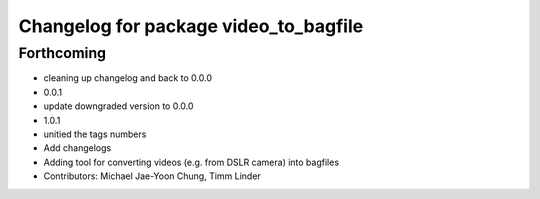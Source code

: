 ^^^^^^^^^^^^^^^^^^^^^^^^^^^^^^^^^^^^^^
Changelog for package video_to_bagfile
^^^^^^^^^^^^^^^^^^^^^^^^^^^^^^^^^^^^^^

Forthcoming
-----------
* cleaning up changelog and back to 0.0.0
* 0.0.1
* update downgraded version to 0.0.0
* 1.0.1
* unitied the tags numbers
* Add changelogs
* Adding tool for converting videos (e.g. from DSLR camera) into bagfiles
* Contributors: Michael Jae-Yoon Chung, Timm Linder
